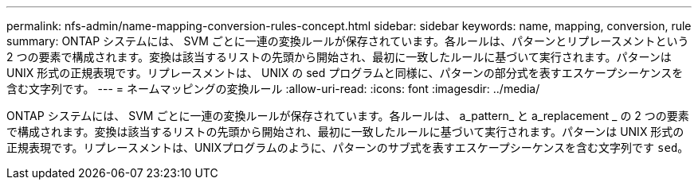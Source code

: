 ---
permalink: nfs-admin/name-mapping-conversion-rules-concept.html 
sidebar: sidebar 
keywords: name, mapping, conversion, rule 
summary: ONTAP システムには、 SVM ごとに一連の変換ルールが保存されています。各ルールは、パターンとリプレースメントという 2 つの要素で構成されます。変換は該当するリストの先頭から開始され、最初に一致したルールに基づいて実行されます。パターンは UNIX 形式の正規表現です。リプレースメントは、 UNIX の sed プログラムと同様に、パターンの部分式を表すエスケープシーケンスを含む文字列です。 
---
= ネームマッピングの変換ルール
:allow-uri-read: 
:icons: font
:imagesdir: ../media/


[role="lead"]
ONTAP システムには、 SVM ごとに一連の変換ルールが保存されています。各ルールは、 a_pattern_ と a_replacement _ の 2 つの要素で構成されます。変換は該当するリストの先頭から開始され、最初に一致したルールに基づいて実行されます。パターンは UNIX 形式の正規表現です。リプレースメントは、UNIXプログラムのように、パターンのサブ式を表すエスケープシーケンスを含む文字列です `sed`。

